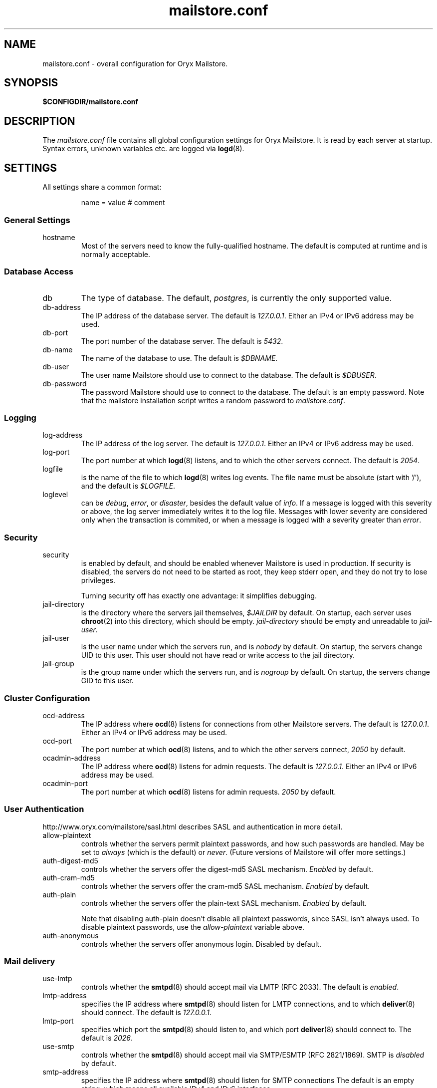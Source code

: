 .\" Copyright Oryx Mail Systems GmbH. Enquiries to info@oryx.com, please.
.TH mailstore.conf 5 2004-07-20 www.oryx.com "Mailstore Documentation"
.SH NAME
mailstore.conf - overall configuration for Oryx Mailstore.
.SH SYNOPSIS
.B $CONFIGDIR/mailstore.conf
.br
.SH DESCRIPTION
.nh
.PP
The
.I mailstore.conf
file contains all global configuration settings for Oryx Mailstore. It
is read by each server at startup. Syntax errors, unknown variables
etc. are logged via
.BR logd (8).
.SH SETTINGS
.PP
All settings share a common format:
.IP
name = value # comment
.PP
.SS "General Settings"
.IP hostname
Most of the servers need to know the fully-qualified hostname. The
default is computed at runtime and is normally acceptable.
.SS "Database Access"
.IP db
The type of database. The default,
.IR postgres ,
is currently the only supported value.
.IP db-address
The IP address of the database server. The default is
.IR 127.0.0.1 .
Either an IPv4 or IPv6 address may be used.
.IP db-port
The port number of the database server. The default is
.IR 5432 .
.IP db-name
The name of the database to use. The default is
.IR $DBNAME .
.IP db-user
The user name Mailstore should use to connect to the database. The
default is
.IR $DBUSER .
.IP db-password
The password Mailstore should use to connect to the database. The
default is an empty password. Note that the mailstore installation
script writes a random password to
.IR mailstore.conf .
.SS Logging
.IP log-address
The IP address of the log server. The default is
.IR 127.0.0.1 .
Either an IPv4 or IPv6 address may be used.
.IP log-port
The port number at which
.BR logd (8)
listens, and to which the other servers connect. The default is
.IR 2054 .
.IP logfile
is the name of the file to which
.BR logd (8)
writes log events. The file name must be absolute (start with '/'),
and the default is
.IR $LOGFILE .
.IP loglevel
can be
.IR debug ,
.IR error ,
or
.IR disaster ,
besides the default value of 
.IR info .
If a message is logged with this severity or above, the log server
immediately writes it to the log file. Messages with lower severity
are considered only when the transaction is commited, or when a message
is logged with a severity greater than
.IR error .
.SS Security
.IP security
is enabled by default, and should be enabled whenever Mailstore is
used in production. If security is disabled, the servers do not need
to be started as root, they keep stderr open, and they do not try to
lose privileges.
.IP
Turning security off has exactly one advantage: it simplifies
debugging.
.IP jail-directory
is the directory where the servers jail themselves,
.I $JAILDIR
by default. On startup, each server uses
.BR chroot (2)
into this directory, which should be empty.
.I jail-directory
should be empty and unreadable to
.IR jail-user .
.IP jail-user
is the user name under which the servers run, and is
.I nobody
by default. On startup, the servers change UID to this user. This user
should not have read or write access to the jail directory.
.IP jail-group
is the group name under which the servers run, and is
.I nogroup
by default. On startup, the servers change GID to this user.
.SS "Cluster Configuration"
.IP ocd-address
The IP address where
.BR ocd (8)
listens for connections from other Mailstore servers. The default is
.IR 127.0.0.1 .
Either an IPv4 or IPv6 address may be used.
.IP ocd-port
The port number at which
.BR ocd (8)
listens, and to which the other servers connect,
.I 2050
by default.
.IP ocadmin-address
The IP address where
.BR ocd (8)
listens for admin requests. The default is
.IR 127.0.0.1 .
Either an IPv4 or IPv6 address may be used.
.IP ocadmin-port
The port number at which
.BR ocd (8)
listens for admin requests.
.I 2050
by default.
.SS "User Authentication"
http://www.oryx.com/mailstore/sasl.html describes SASL and
authentication in more detail.
.IP allow-plaintext
controls whether the servers permit plaintext passwords, and how such
passwords are handled.
May be set to
.I always
(which is the default) or
.IR never .
(Future versions of Mailstore will offer more settings.)
.IP auth-digest-md5
controls whether the servers offer the digest-md5 SASL mechanism.
.I Enabled
by default.
.IP auth-cram-md5
controls whether the servers offer the cram-md5 SASL mechanism.
.I Enabled
by default.
.IP auth-plain
controls whether the servers offer the plain-text SASL
mechanism.
.I Enabled
by default.
.IP
Note that disabling auth-plain doesn't disable all plaintext
passwords, since SASL isn't always used. To disable plaintext
passwords, use the
.I allow-plaintext
variable above.
.IP auth-anonymous
controls whether the servers offer anonymous login. Disabled by
default.
.SS "Mail delivery"
.IP use-lmtp
controls whether the
.BR smtpd (8)
should accept mail via LMTP (RFC 2033). The default is
.IR enabled .
.IP lmtp-address
specifies the IP address where
.BR smtpd (8)
should listen for LMTP connections, and to which
.BR deliver (8)
should connect. The default is
.IR 127.0.0.1 .
.IP lmtp-port
specifies which port the
.BR smtpd (8)
should listen to, and which port
.BR deliver (8)
should connect to. The default is
.IR 2026 .
.IP use-smtp
controls whether the
.BR smtpd (8)
should accept mail via SMTP/ESMTP (RFC 2821/1869). SMTP is
.I disabled
by default.
.IP smtp-address
specifies the IP address where
.BR smtpd (8)
should listen for SMTP connections The default is an empty string,
which means all available IPv4 and IPv6 interfaces.
.IP smtp-port
specifies which port the
.BR smtpd (8)
should listen to. The default is
.I 25
(but since
.I use-smtp
is normally disabled,
.I smtp-port
is unused.)
.SS IMAP
.IP imap-address
is the address where the IMAP server listens for new connections. The
default, an empty string, means to listen on all available IPv4 and
IPv6 addresses.
.IP imap-port
is the port where the IMAP server accepts connections,
.I 143
by default.
.IP announce-draft-support
is enabled if the IMAP server should advertise support for
drafts. Oryx tracks the draft versions of several IMAP extensions
etc. Since these drafts are subject to change without notice, their
support is
.I disabled
by default, and can be enabled using this toggle.
.SS POP
.IP pop-address
is the address where the POP server listens for new connections. The
default, an empty string, means to listen on all available IPv4 and
IPv6 addresses.
.IP pop-port
is the port where the POP server accepts connections,
.I 110
by default.
.SS TLS
.IP use-tls
regulates whether Mailstore supports TLS at all. The default is
.IR enabled .
.IP tls-certificate
is the absolute file name of the TLS private key and signed certificate,
e.g. /usr/local/mailstore/imap.p15. If
.I tls-certificate
is not specified, tlsproxy generates a private key and a self-signed
certificate at runtime.
.IP tlsproxy-address
is the address where the tlsproxy listens for new connections. The
default is
.IR 127.0.0.1 .
.IP tlsproxy-port
is the port where the tlsproxy accepts connections,
.I 2061
by default.
.SH SYNTAX
.PP
The name is case insensitive, as shown:
.IP
hostname = test1.example.com
.br
HOSTNAME = mailserver.example.org
.PP
The value is case insensitive wherever possible. (Exceptions
include logfile, db-user and db-pass.)
.PP
There are three datatypes: Strings, numbers and toggles.
.PP
Strings may be written as a single unquoted word or quoted with either
single or double quotes, as shown in these three examples:
.IP
dbpass = single.word
.br
dbpass = "rock'n'roll" # a 12-character password
.br
dbpass = 'two words, quoted' # a 17-character one
.PP
Only single-line strings can be used. Single-word strings may contain
the characters a-z, A-Z, 0-9, dot, hyphen and slash.
.PP
Numbers are integers not smaller than 0 and not larger than 2147483647
(ie. 31-bit unsigned integers).
.PP
Toggles are written as a single word.
.IR Yes ,
.IR true ,
.IR on ,
.I 1
and
.I enabled
all
mean that the toggle is enabled, while
.IR no ,
.IR false ,
.IR off ,
.I 0
and
.I disabled
unsurprisingly mean disabled. Toggles are case-insensitive.
.IP
use-lmtp = yes
.br
crash-and-delete-all-the-mail = off
.PP
Spaces are allowed at the start of the line, before and after '=', and
after the value. Comments extend from '#' to the end of the line.
.IP
# this is a comment
.br
hostname=stuff.nonsense.example.com # also a comment
.br
 logfile    =   /dev/null# and this is a comment
.br

.br
# empty lines are ignored
.SH AUTHOR
The Oryx Mailstore developers, info@oryx.com.
.SH VERSION
This man page covers Oryx Mailstore version 0.90, released 2005-01-15,
http://www.oryx.com/mailstore/0.90.html.
.SH SEE ALSO
.BR mailstore (7),
.BR deliver (8),
.BR imapd (8),
.BR logd (8),
.BR ocd (8),
.BR pop3d (8),
.BR smtpd (8),
.BR tlsproxy (8),
.BR oryx (7),
http://www.oryx.com/mailstore/
